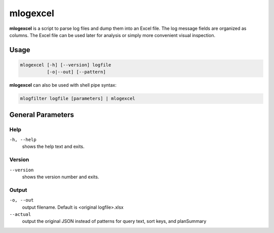 .. _mlogexcel:

=========
mlogexcel
=========

**mlogexcel** is a script to parse log files and dump them into an Excel file.
The log message fields are organized as columns.  The Excel file can be used
later for analysis or simply more convenient visual inspection.


Usage
~~~~~

.. code-block:: bash

   mlogexcel [-h] [--version] logfile
             [-o|--out] [--pattern]

**mlogexcel** can also be used with shell pipe syntax:

.. code-block:: bash

   mlogfilter logfile [parameters] | mlogexcel


General Parameters
~~~~~~~~~~~~~~~~~~

Help
----
``-h, --help``
   shows the help text and exits.

Version
-------
``--version``
   shows the version number and exits.

Output
---------
``-o, --out``
   output filename.  Default is <original logfile>.xlsx

``--actual``
   output the original JSON instead of patterns for query text, sort keys,
   and planSummary
